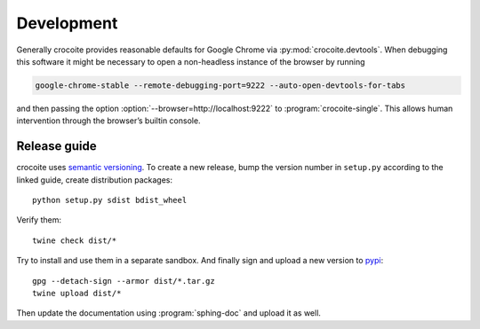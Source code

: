 Development
-----------

Generally crocoite provides reasonable defaults for Google Chrome via
:py:mod:`crocoite.devtools`. When debugging this software it might be necessary
to open a non-headless instance of the browser by running

.. code:: bash

   google-chrome-stable --remote-debugging-port=9222 --auto-open-devtools-for-tabs

and then passing the option :option:`--browser=http://localhost:9222` to
:program:`crocoite-single`. This allows human intervention through the
browser’s builtin console.

Release guide
^^^^^^^^^^^^^

crocoite uses `semantic versioning`_. To create a new release, bump the version
number in ``setup.py`` according to the linked guide, create distribution
packages::

    python setup.py sdist bdist_wheel

Verify them::

    twine check dist/*

Try to install and use them in a separate sandbox. And finally sign and upload
a new version to pypi_::

    gpg --detach-sign --armor dist/*.tar.gz
    twine upload dist/*

Then update the documentation using :program:`sphing-doc` and upload it as well.

.. _semantic versioning: https://semver.org/spec/v2.0.0.html
.. _pypi: https://pypi.org

